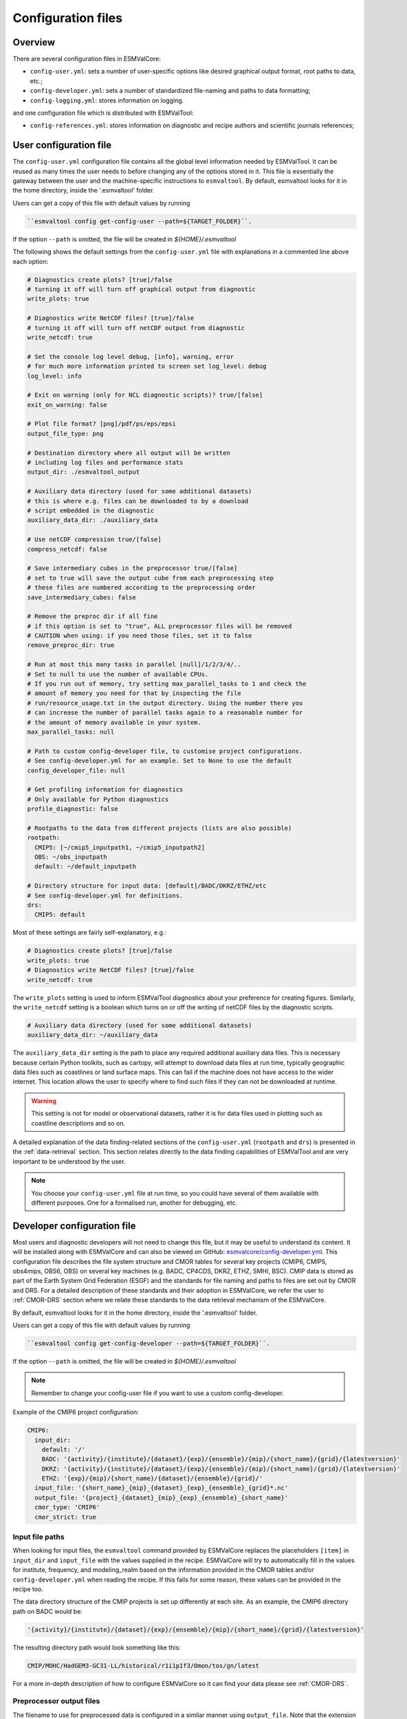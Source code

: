 .. _config:

*******************
Configuration files
*******************

Overview
========

There are several configuration files in ESMValCore:

* ``config-user.yml``: sets a number of user-specific options like desired
  graphical output format, root paths to data, etc.;
* ``config-developer.yml``: sets a number of standardized file-naming and paths
  to data formatting;
* ``config-logging.yml``: stores information on logging.

and one configuration file which is distributed with ESMValTool:

* ``config-references.yml``: stores information on diagnostic and recipe authors and
  scientific journals references;

.. _user configuration file:

User configuration file
=======================


The ``config-user.yml`` configuration file contains all the global level
information needed by ESMValTool. It can be reused as many times the user needs
to before changing any of the options stored in it. This file is essentially
the gateway between the user and the machine-specific instructions to
``esmvaltool``. By default, esmvaltool looks for it in the home directory,
inside the '.esmvaltool' folder.

Users can get a copy of this file with default values by running

.. code-block:: bash

  ``esmvaltool config get-config-user --path=${TARGET_FOLDER}``.

If the option ``--path`` is omitted, the file will be created in
`${HOME}/.esmvaltool`

The following shows the default settings from the ``config-user.yml`` file
with explanations in a commented line above each option:

.. code-block:: yaml

  # Diagnostics create plots? [true]/false
  # turning it off will turn off graphical output from diagnostic
  write_plots: true

  # Diagnostics write NetCDF files? [true]/false
  # turning it off will turn off netCDF output from diagnostic
  write_netcdf: true

  # Set the console log level debug, [info], warning, error
  # for much more information printed to screen set log_level: debug
  log_level: info

  # Exit on warning (only for NCL diagnostic scripts)? true/[false]
  exit_on_warning: false

  # Plot file format? [png]/pdf/ps/eps/epsi
  output_file_type: png

  # Destination directory where all output will be written
  # including log files and performance stats
  output_dir: ./esmvaltool_output

  # Auxiliary data directory (used for some additional datasets)
  # this is where e.g. files can be downloaded to by a download
  # script embedded in the diagnostic
  auxiliary_data_dir: ./auxiliary_data

  # Use netCDF compression true/[false]
  compress_netcdf: false

  # Save intermediary cubes in the preprocessor true/[false]
  # set to true will save the output cube from each preprocessing step
  # these files are numbered according to the preprocessing order
  save_intermediary_cubes: false

  # Remove the preproc dir if all fine
  # if this option is set to "true", ALL preprocessor files will be removed
  # CAUTION when using: if you need those files, set it to false
  remove_preproc_dir: true

  # Run at most this many tasks in parallel [null]/1/2/3/4/..
  # Set to null to use the number of available CPUs.
  # If you run out of memory, try setting max_parallel_tasks to 1 and check the
  # amount of memory you need for that by inspecting the file
  # run/resource_usage.txt in the output directory. Using the number there you
  # can increase the number of parallel tasks again to a reasonable number for
  # the amount of memory available in your system.
  max_parallel_tasks: null

  # Path to custom config-developer file, to customise project configurations.
  # See config-developer.yml for an example. Set to None to use the default
  config_developer_file: null

  # Get profiling information for diagnostics
  # Only available for Python diagnostics
  profile_diagnostic: false

  # Rootpaths to the data from different projects (lists are also possible)
  rootpath:
    CMIP5: [~/cmip5_inputpath1, ~/cmip5_inputpath2]
    OBS: ~/obs_inputpath
    default: ~/default_inputpath

  # Directory structure for input data: [default]/BADC/DKRZ/ETHZ/etc
  # See config-developer.yml for definitions.
  drs:
    CMIP5: default

Most of these settings are fairly self-explanatory, e.g.:

.. code-block:: yaml

  # Diagnostics create plots? [true]/false
  write_plots: true
  # Diagnostics write NetCDF files? [true]/false
  write_netcdf: true

The ``write_plots`` setting is used to inform ESMValTool diagnostics about your
preference for creating figures. Similarly, the ``write_netcdf`` setting is a
boolean which turns on or off the writing of netCDF files by the diagnostic
scripts.

.. code-block:: yaml

  # Auxiliary data directory (used for some additional datasets)
  auxiliary_data_dir: ~/auxiliary_data

The ``auxiliary_data_dir`` setting is the path to place any required
additional auxiliary data files. This is necessary because certain
Python toolkits, such as cartopy, will attempt to download data files at run
time, typically geographic data files such as coastlines or land surface maps.
This can fail if the machine does not have access to the wider internet. This
location allows the user to specify where to find such files if they can not be
downloaded at runtime.

.. warning::

   This setting is not for model or observational datasets, rather it is for
   data files used in plotting such as coastline descriptions and so on.

A detailed explanation of the data finding-related sections of the
``config-user.yml`` (``rootpath`` and ``drs``) is presented in the
:ref:`data-retrieval` section. This section relates directly to the data
finding capabilities  of ESMValTool and are very important to be understood by
the user.

.. note::

   You choose your ``config-user.yml`` file at run time, so you could have several of
   them available with different purposes. One for a formalised run, another for
   debugging, etc.


.. _config-developer:

Developer configuration file
============================

Most users and diagnostic developers will not need to change this file,
but it may be useful to understand its content.
It will be installed along with ESMValCore and can also be viewed on GitHub:
`esmvalcore/config-developer.yml
<https://github.com/ESMValGroup/ESMValCore/blob/master/esmvalcore/config-developer.yml>`_.
This configuration file describes the file system structure and CMOR tables for several
key projects (CMIP6, CMIP5, obs4mips, OBS6, OBS) on several key machines (e.g. BADC, CP4CDS, DKRZ,
ETHZ, SMHI, BSC). CMIP data is stored as part of the Earth System Grid
Federation (ESGF) and the standards for file naming and paths to files are set
out by CMOR and DRS. For a detailed description of these standards and their
adoption in ESMValCore, we refer the user to :ref:`CMOR-DRS` section where we
relate these standards to the data retrieval mechanism of the ESMValCore.

By default, esmvaltool looks for it in the home directory,
inside the '.esmvaltool' folder.

Users can get a copy of this file with default values by running

.. code-block:: bash

  ``esmvaltool config get-config-developer --path=${TARGET_FOLDER}``.

If the option ``--path`` is omitted, the file will be created in
`${HOME}/.esmvaltool`

.. note::

  Remember to change your config-user file if you want to use a custom
  config-developer.

Example of the CMIP6 project configuration:

.. code-block:: yaml

   CMIP6:
     input_dir:
       default: '/'
       BADC: '{activity}/{institute}/{dataset}/{exp}/{ensemble}/{mip}/{short_name}/{grid}/{latestversion}'
       DKRZ: '{activity}/{institute}/{dataset}/{exp}/{ensemble}/{mip}/{short_name}/{grid}/{latestversion}'
       ETHZ: '{exp}/{mip}/{short_name}/{dataset}/{ensemble}/{grid}/'
     input_file: '{short_name}_{mip}_{dataset}_{exp}_{ensemble}_{grid}*.nc'
     output_file: '{project}_{dataset}_{mip}_{exp}_{ensemble}_{short_name}'
     cmor_type: 'CMIP6'
     cmor_strict: true

Input file paths
----------------

When looking for input files, the ``esmvaltool`` command provided by
ESMValCore replaces the placeholders ``[item]`` in
``input_dir`` and ``input_file`` with the values supplied in the recipe.
ESMValCore will try to automatically fill in the values for institute, frequency,
and modeling_realm based on the information provided in the CMOR tables
and/or ``config-developer.yml`` when reading the recipe. If this fails for some reason,
these values can be provided in the recipe too.

The data directory structure of the CMIP projects is set up differently
at each site. As an example, the CMIP6 directory path on BADC would be:

.. code-block:: yaml

   '{activity}/{institute}/{dataset}/{exp}/{ensemble}/{mip}/{short_name}/{grid}/{latestversion}'

The resulting directory path would look something like this:

.. code-block:: bash

    CMIP/MOHC/HadGEM3-GC31-LL/historical/r1i1p1f3/Omon/tos/gn/latest

For a more in-depth description of how to configure ESMValCore so it can find
your data please see :ref:`CMOR-DRS`.

Preprocessor output files
-------------------------

The filename to use for preprocessed data is configured in a similar manner
using ``output_file``. Note that the extension ``.nc`` (and if applicable,
a start and end time) will automatically be appended to the filename.

CMOR table configuration
-------------------------

ESMValCore comes bundled with several CMOR tables, which are stored in the directory
`esmvalcore/cmor/tables
<https://github.com/ESMValGroup/ESMValCore/tree/master/esmvalcore/cmor/tables>`_.
These are copies of the tables available from `PCMDI <https://github.com/PCMDI>`_.

There are four settings related to CMOR tables available:

* ``cmor_type``: can be ``CMIP5`` if the CMOR table is in the same format as the
  CMIP5 table or ``CMIP6`` if the table is in the same format as the CMIP6 table.
* ``cmor_strict``: if this is set to ``false``, the CMOR table will be
  extended with variables from the ``esmvalcore/cmor/tables/custom`` directory
  and it is possible to use variables with a ``mip`` which is different from
  the MIP table in which they are defined.
* ``cmor_path``: path to the CMOR table. Defaults to the value provided in
  ``cmor_type`` written in lower case.
* ``cmor_default_table_prefix``: defaults to the value provided in ``cmor_type``.


.. _config-ref:

References configuration file
=============================

The ``config-references.yml`` file contains the list of ESMValTool diagnostic and recipe authors,
references and projects. Each author, project and reference referred to in the
documentation section of a recipe needs to be in this file in the relevant
section.

For instance, the recipe ``recipe_ocean_example.yml`` file contains the
following documentation section:

.. code-block:: yaml

  documentation
    authors:
      - demo_le

    maintainer:
      - demo_le

    references:
      - demora2018gmd

    projects:
      - ukesm


These four items here are named people, references and projects listed in the
``config-references.yml`` file.


Logging configuration file
==========================

.. warning::
    Section to be added

